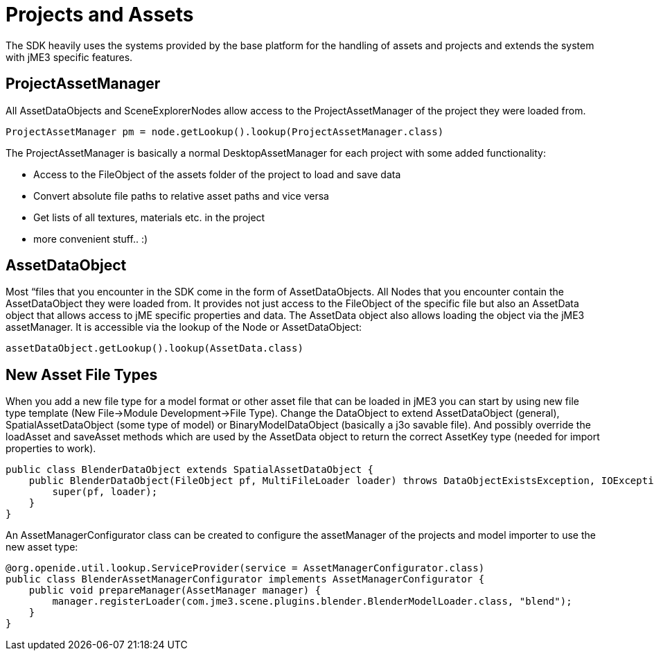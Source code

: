 

= Projects and Assets

The SDK heavily uses the systems provided by the base platform for the handling of assets and projects and extends the system with jME3 specific features.



== ProjectAssetManager

All AssetDataObjects and SceneExplorerNodes allow access to the ProjectAssetManager of the project they were loaded from.


[source,java]

----
ProjectAssetManager pm = node.getLookup().lookup(ProjectAssetManager.class)
----

The ProjectAssetManager is basically a normal DesktopAssetManager for each project with some added functionality:


*  Access to the FileObject of the assets folder of the project to load and save data
*  Convert absolute file paths to relative asset paths and vice versa
*  Get lists of all textures, materials etc. in the project
*  more convenient stuff.. :)


== AssetDataObject

Most “files that you encounter in the SDK come in the form of AssetDataObjects. All Nodes that you encounter contain the AssetDataObject they were loaded from. It provides not just access to the FileObject of the specific file but also an AssetData object that allows access to jME specific properties and data. The AssetData object also allows loading the object via the jME3 assetManager. It is accessible via the lookup of the Node or AssetDataObject:


[source,java]

----
assetDataObject.getLookup().lookup(AssetData.class)
----


== New Asset File Types

When you add a new file type for a model format or other asset file that can be loaded in jME3 you can start by using new file type template (New File→Module Development→File Type). Change the DataObject to extend AssetDataObject (general), SpatialAssetDataObject (some type of model) or BinaryModelDataObject (basically a j3o savable file). And possibly override the loadAsset and saveAsset methods which are used by the AssetData object to return the correct AssetKey type (needed for import properties to work).


[source,java]

----
public class BlenderDataObject extends SpatialAssetDataObject {
    public BlenderDataObject(FileObject pf, MultiFileLoader loader) throws DataObjectExistsException, IOException {
        super(pf, loader);
    }
}
----

An AssetManagerConfigurator class can be created to configure the assetManager of the projects and model importer to use the new asset type:


[source,java]

----

@org.openide.util.lookup.ServiceProvider(service = AssetManagerConfigurator.class)
public class BlenderAssetManagerConfigurator implements AssetManagerConfigurator {
    public void prepareManager(AssetManager manager) {
        manager.registerLoader(com.jme3.scene.plugins.blender.BlenderModelLoader.class, "blend");
    }
}

----
